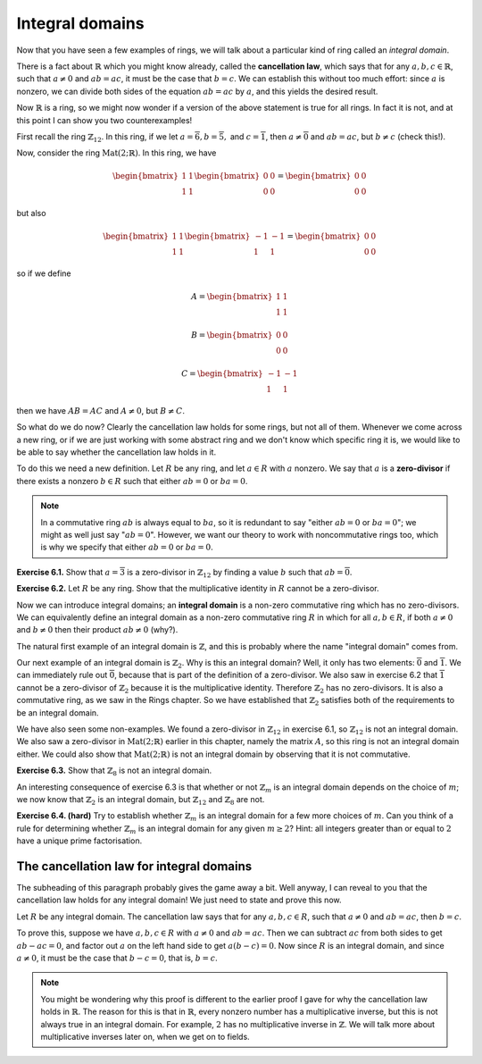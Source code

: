 Integral domains
================

Now that you have seen a few examples of rings, we will talk about a
particular kind of ring called an *integral domain*.

There is a fact about :math:`\mathbb{R}` which you might know already, called
the **cancellation law**, which says that for any :math:`a, b, c \in
\mathbb{R}`, such that :math:`a \neq 0` and :math:`ab = ac`, it must be the
case that :math:`b = c`. We can establish this without too much effort: since
:math:`a` is nonzero, we can divide both sides of the equation :math:`ab = ac`
by :math:`a`, and this yields the desired result.

Now :math:`\mathbb{R}` is a ring, so we might now wonder if a version of the
above statement is true for all rings. In fact it is not, and at this point I
can show you two counterexamples!

First recall the ring :math:`\mathbb{Z}_{12}`. In this ring, if we let :math:`a
= \overline{6}, b = \overline{5},` and :math:`c = \overline{1}`, then :math:`a
\neq \overline{0}` and :math:`ab = ac`, but :math:`b \neq c` (check this!).

Now, consider the ring :math:`\mathrm{Mat}(2;\mathbb{R})`. In this ring, we
have

.. math::
  \begin{bmatrix} 1 & 1 \\ 1 & 1 \end{bmatrix}
  \begin{bmatrix} 0 & 0 \\ 0 & 0 \end{bmatrix}
  =
  \begin{bmatrix} 0 & 0 \\ 0 & 0 \end{bmatrix}

but also

.. math::
  \begin{bmatrix} 1 & 1 \\ 1 & 1 \end{bmatrix}
  \begin{bmatrix} -1 & -1 \\ 1 & 1 \end{bmatrix}
  =
  \begin{bmatrix} 0 & 0 \\ 0 & 0 \end{bmatrix}

so if we define

.. math::
  A = \begin{bmatrix} 1 & 1 \\ 1 & 1 \end{bmatrix}

  B = \begin{bmatrix} 0 & 0 \\ 0 & 0 \end{bmatrix}

  C = \begin{bmatrix} -1 & -1 \\ 1 & 1 \end{bmatrix}

then we have :math:`AB = AC` and :math:`A \neq 0`, but :math:`B \neq C`.

So what do we do now? Clearly the cancellation law holds for some rings, but
not all of them. Whenever we come across a new ring, or if we are just working
with some abstract ring and we don't know which specific ring it is, we would
like to be able to say whether the cancellation law holds in it.

To do this we need a new definition. Let :math:`R` be any ring, and let
:math:`a \in R` with :math:`a` nonzero. We say that :math:`a` is a
**zero-divisor** if there exists a nonzero :math:`b \in R` such that either
:math:`ab = 0` or :math:`ba = 0`.

.. note::
 In a commutative ring :math:`ab` is always equal to :math:`ba`, so it is
 redundant to say "either :math:`ab = 0` or :math:`ba = 0`"; we might as well
 just say ":math:`ab = 0`". However, we want our theory to work with
 noncommutative rings too, which is why we specify that either :math:`ab = 0`
 or :math:`ba = 0`.

**Exercise 6.1.** Show that :math:`a = \overline{3}` is a zero-divisor in
:math:`\mathbb{Z}_{12}` by finding a value :math:`b` such that :math:`ab =
\overline{0}`.

**Exercise 6.2.** Let :math:`R` be any ring. Show that the multiplicative
identity in :math:`R` cannot be a zero-divisor.

Now we can introduce integral domains; an **integral domain** is a non-zero
commutative ring which has no zero-divisors. We can equivalently define an
integral domain as a non-zero commutative ring :math:`R` in which for all
:math:`a, b \in R`, if both :math:`a \neq 0` and :math:`b \neq 0` then their
product :math:`ab \neq 0` (why?).

The natural first example of an integral domain is :math:`\mathbb{Z}`, and this
is probably where the name "integral domain" comes from.

Our next example of an integral domain is :math:`\mathbb{Z}_2`. Why is this an
integral domain? Well, it only has two elements: :math:`\overline{0}` and
:math:`\overline{1}`. We can immediately rule out :math:`\overline{0}`, because
that is part of the definition of a zero-divisor. We also saw in exercise 6.2
that :math:`\overline{1}` cannot be a zero-divisor of :math:`\mathbb{Z}_2`
because it is the multiplicative identity. Therefore :math:`\mathbb{Z}_2` has
no zero-divisors. It is also a commutative ring, as we saw in the Rings
chapter. So we have established that :math:`\mathbb{Z}_2` satisfies both of the
requirements to be an integral domain.

We have also seen some non-examples. We found a zero-divisor in
:math:`\mathbb{Z}_{12}` in exercise 6.1, so :math:`\mathbb{Z}_{12}` is not an
integral domain. We also saw a zero-divisor in
:math:`\mathrm{Mat}(2;\mathbb{R})` earlier in this chapter, namely the matrix
:math:`A`, so this ring is not an integral domain either. We could also show
that :math:`\mathrm{Mat}(2;\mathbb{R})` is not an integral domain by observing
that it is not commutative.

**Exercise 6.3.** Show that :math:`\mathbb{Z}_{8}` is not an integral domain.

An interesting consequence of exercise 6.3 is that whether or not
:math:`\mathbb{Z}_m` is an integral domain depends on the choice of :math:`m`;
we now know that :math:`\mathbb{Z}_2` is an integral domain, but
:math:`\mathbb{Z}_{12}` and :math:`\mathbb{Z}_8` are not.

**Exercise 6.4. (hard)** Try to establish whether :math:`\mathbb{Z}_m` is an
integral domain for a few more choices of :math:`m`. Can you think of a rule
for determining whether :math:`\mathbb{Z}_m` is an integral domain for any
given :math:`m \geq 2`? Hint: all integers greater than or equal to :math:`2`
have a unique prime factorisation.

The cancellation law for integral domains
-----------------------------------------

The subheading of this paragraph probably gives the game away a bit. Well
anyway, I can reveal to you that the cancellation law holds for any integral
domain! We just need to state and prove this now.

Let :math:`R` be any integral domain. The cancellation law says that for any
:math:`a, b, c \in R`, such that :math:`a \neq 0` and :math:`ab = ac`, then
:math:`b = c`.

To prove this, suppose we have :math:`a, b, c \in R` with :math:`a \neq 0` and
:math:`ab = ac`. Then we can subtract :math:`ac` from both sides to get
:math:`ab - ac = 0`, and factor out :math:`a` on the left hand side to get
:math:`a(b - c) = 0`. Now since :math:`R` is an integral domain, and since
:math:`a \neq 0`, it must be the case that :math:`b - c = 0`, that is, :math:`b
= c`.

.. note::
  You might be wondering why this proof is different to the earlier proof I
  gave for why the cancellation law holds in :math:`\mathbb{R}`. The reason for
  this is that in :math:`\mathbb{R}`, every nonzero number has a multiplicative
  inverse, but this is not always true in an integral domain. For example,
  :math:`2` has no multiplicative inverse in :math:`\mathbb{Z}`. We will talk
  more about multiplicative inverses later on, when we get on to fields.
